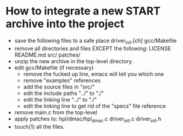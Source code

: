 * How to integrate a new START archive into the project
  - save the following files to a safe place
    driver_init.[ch]
    gcc/Makefile
  - remove all directories and files EXCEPT the following:
    LICENSE
    README.md
    src/
    patches/
  - unzip the new archive in the top-level directory.
  - edit gcc/Makefile (if necessary)
    - remove the fucked up line, emacs will tell you which one
    - remove "examples" references
    - add the source files in "src/"
    - edit the include paths "../" to "./"
    - edit the linking line "../" to "./"
    - edit the linking line to get rid of the "specs" file reference
  - remove main.c from the top-level
  - apply patches to:
    hpl/dmac/hpl_dmac.c
    driver_init.c
    driver_init.h
  - touch(1) all the files.

